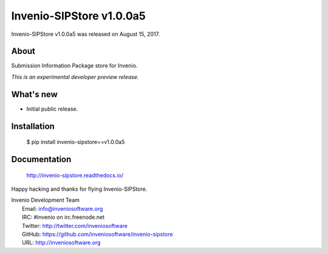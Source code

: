 ===========================
 Invenio-SIPStore v1.0.0a5
===========================

Invenio-SIPStore v1.0.0a5 was released on August 15, 2017.

About
-----

Submission Information Package store for Invenio.

*This is an experimental developer preview release.*

What's new
----------

- Initial public release.

Installation
------------

   $ pip install invenio-sipstore==v1.0.0a5

Documentation
-------------

   http://invenio-sipstore.readthedocs.io/

Happy hacking and thanks for flying Invenio-SIPStore.

| Invenio Development Team
|   Email: info@inveniosoftware.org
|   IRC: #invenio on irc.freenode.net
|   Twitter: http://twitter.com/inveniosoftware
|   GitHub: https://github.com/inveniosoftware/invenio-sipstore
|   URL: http://inveniosoftware.org
